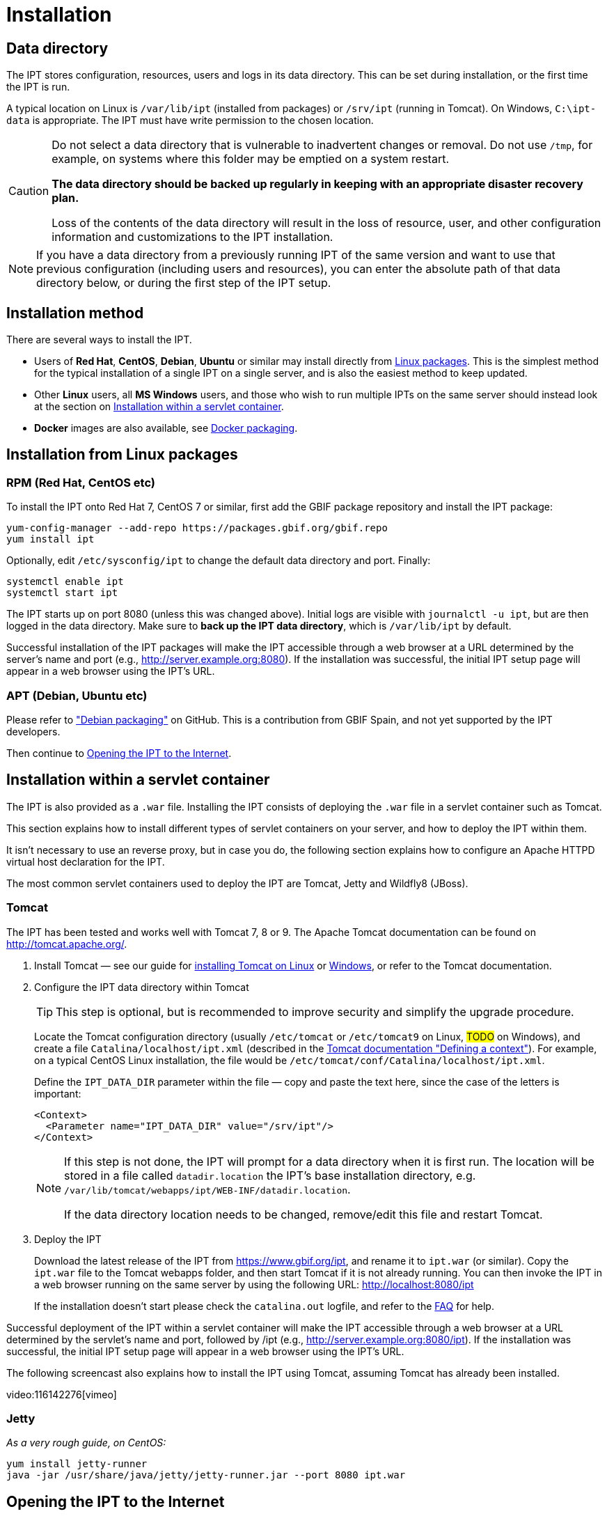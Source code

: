 = Installation

== Data directory

The IPT stores configuration, resources, users and logs in its data directory.  This can be set during installation, or the first time the IPT is run.

A typical location on Linux is `/var/lib/ipt` (installed from packages) or `/srv/ipt` (running in Tomcat).  On Windows, `C:\ipt-data` is appropriate.  The IPT must have write permission to the chosen location.

[CAUTION]
====
Do not select a data directory that is vulnerable to inadvertent changes or removal. Do not use `/tmp`, for example, on systems where this folder may be emptied on a system restart.

*The data directory should be backed up regularly in keeping with an appropriate disaster recovery plan.*

Loss of the contents of the data directory will result in the loss of resource, user, and other configuration information and customizations to the IPT installation.
====

NOTE: If you have a data directory from a previously running IPT of the same version and want to use that previous configuration (including users and resources), you can enter the absolute path of that data directory below, or during the first step of the IPT setup.

== Installation method

There are several ways to install the IPT.

* Users of *Red Hat*, *CentOS*, *Debian*, *Ubuntu* or similar may install directly from <<Installation from Linux packages,Linux packages>>.  This is the simplest method for the typical installation of a single IPT on a single server, and is also the easiest method to keep updated.
* Other *Linux* users, all *MS Windows* users, and those who wish to run multiple IPTs on the same server should instead look at the section on <<Installation within a servlet container>>.
* *Docker* images are also available, see https://github.com/gbif/ipt/tree/master/package/docker[Docker packaging].

== Installation from Linux packages

=== RPM (Red Hat, CentOS etc)

To install the IPT onto Red Hat 7, CentOS 7 or similar, first add the GBIF package repository and install the IPT package:

[source,shell]
----
yum-config-manager --add-repo https://packages.gbif.org/gbif.repo
yum install ipt
----

Optionally, edit `/etc/sysconfig/ipt` to change the default data directory and port.  Finally:

[source,shell]
----
systemctl enable ipt
systemctl start ipt
----

The IPT starts up on port 8080 (unless this was changed above).  Initial logs are visible with `journalctl -u ipt`, but are then logged in the data directory.  Make sure to *back up the IPT data directory*, which is `/var/lib/ipt` by default.

Successful installation of the IPT packages will make the IPT accessible through a web browser at a URL determined by the server's name and port (e.g., http://server.example.org:8080). If the installation was successful, the initial IPT setup page will appear in a web browser using the IPT's URL.

=== APT (Debian, Ubuntu etc)

Please refer to https://github.com/gbif/ipt/pull/1470["Debian packaging"] on GitHub.  This is a contribution from GBIF Spain, and not yet supported by the IPT developers.

Then continue to <<Opening the IPT to the Internet>>.

== Installation within a servlet container

The IPT is also provided as a `.war` file.  Installing the IPT consists of deploying the `.war` file in a servlet container such as Tomcat.

This section explains how to install different types of servlet containers on your server, and how to deploy the IPT within them.

It isn't necessary to use an reverse proxy, but in case you do, the following section explains how to configure an Apache HTTPD virtual host declaration for the IPT.

The most common servlet containers used to deploy the IPT are Tomcat, Jetty and Wildfly8 (JBoss).

=== Tomcat

The IPT has been tested and works well with Tomcat 7, 8 or 9. The Apache Tomcat documentation can be found on http://tomcat.apache.org/.

. Install Tomcat — see our guide for xref:tomcat-installation-linux.adoc[installing Tomcat on Linux] or xref:tomcat-installation-windows.adoc[Windows], or refer to the Tomcat documentation.

. Configure the IPT data directory within Tomcat
+
--
TIP: This step is optional, but is recommended to improve security and simplify the upgrade procedure.

Locate the Tomcat configuration directory (usually `/etc/tomcat` or `/etc/tomcat9` on Linux, #TODO# on Windows), and create a file `Catalina/localhost/ipt.xml` (described in the https://tomcat.apache.org/tomcat-8.5-doc/config/context.html#Defining_a_context[Tomcat documentation "Defining a context"]).   For example, on a typical CentOS Linux installation, the file would be `/etc/tomcat/conf/Catalina/localhost/ipt.xml`.

Define the `IPT_DATA_DIR` parameter within the file — copy and paste the text here, since the case of the letters is important:

[source,xml]
----
<Context>
  <Parameter name="IPT_DATA_DIR" value="/srv/ipt"/>
</Context>
----

[NOTE]
====
If this step is not done, the IPT will prompt for a data directory when it is first run.  The location will be stored in a file called `datadir.location` the IPT's base installation directory, e.g. `/var/lib/tomcat/webapps/ipt/WEB-INF/datadir.location`.

If the data directory location needs to be changed, remove/edit this file and restart Tomcat.
====
--

. Deploy the IPT
+
--
Download the latest release of the IPT from https://www.gbif.org/ipt, and rename it to `ipt.war` (or similar). Copy the `ipt.war` file to the Tomcat webapps folder, and then start Tomcat if it is not already running. You can then invoke the IPT in a web browser running on the same server by using the following URL: http://localhost:8080/ipt

If the installation doesn't start please check the `catalina.out` logfile, and refer to the xref:faq.adoc[FAQ] for help.
--

Successful deployment of the IPT within a servlet container will make the IPT accessible through a web browser at a URL determined by the servlet's name and port, followed by /ipt (e.g., http://server.example.org:8080/ipt). If the installation was successful, the initial IPT setup page will appear in a web browser using the IPT's URL.

The following screencast also explains how to install the IPT using Tomcat, assuming Tomcat has already been installed.

video:116142276[vimeo]

=== Jetty

_As a very rough guide, on CentOS:_

[source,shell]
----
yum install jetty-runner
java -jar /usr/share/java/jetty/jetty-runner.jar --port 8080 ipt.war
----

== Opening the IPT to the Internet

You will probably need to work with your system or network administrator for the IPT to be available on the Internet.

You will need a DNS name for the server ("`ipt.example.org`") and the firewall to allow access.

Many people use Apache HTTPD as a reverse proxy, often to allow sharing other websites on the same server or HTTPS access.

The configuration used by `ipt.gbif.org` is shown here as an example.  It uses Apache HTTPD, with the `mod_proxy` module installed. The paths `/media` and `/icons` are excluded from being passed to the IPT, to allow hosting static image files (e.g. occurrence images) on the same server.  Requests to http://ipt.gbif.org/ are redirected to the secure https://ipt.gbif.org/.

[source]
----
<VirtualHost *:80>
        ServerName                 ipt.gbif.org
        ServerAdmin                webmaster@gbif.org
        ErrorLog                   logs/ipt-80_error
        CustomLog                  logs/ipt-80_log combined

        Redirect                   / https://ipt.gbif.org/
</VirtualHost>

<VirtualHost *:443>
        ServerName                 ipt.gbif.org
        ServerAdmin                webmaster@gbif.org
        ErrorLog                   logs/ipt-443_error
        CustomLog                  logs/ipt-443_log combined

        DocumentRoot               /var/www/html/ipt

        Options                    +Indexes
        AddDefaultCharset          UTF-8

        ProxyPreserveHost          On
        ProxyPass                  /icons !
        ProxyPass                  /media !
        ProxyPass                  / http://localhost:8080/ipt/
        ProxyPassReverse           / http://localhost:8080/ipt/
        ProxyPassReverseCookiePath /ipt /

        SSLEngine                  On
        # Other SSL configuration (certificates etc)
</VirtualHost>
----
